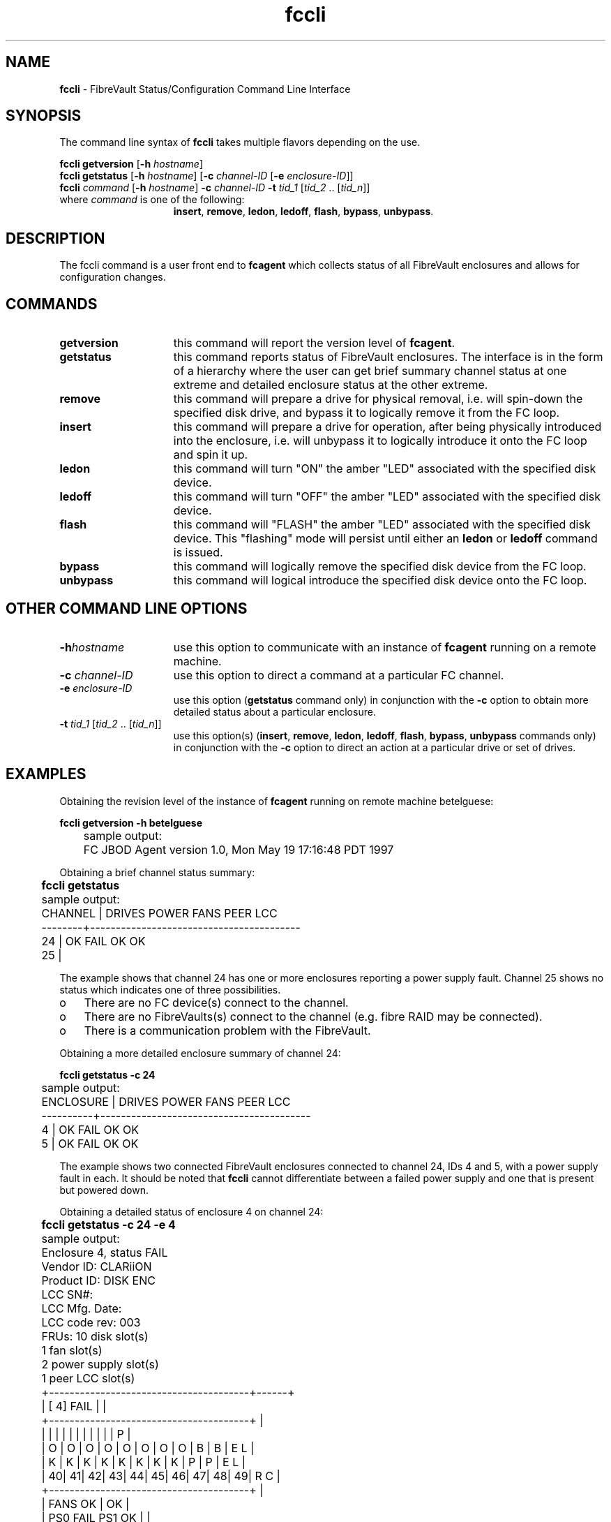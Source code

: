.TH "fccli" "1m" ""
.SH NAME
.B fccli
\- FibreVault Status/Configuration Command Line Interface

.SH SYNOPSIS
The command line syntax of \f3fccli\fP takes multiple flavors
depending on the use.
.PP
\f3fccli getversion\fP [\f3-h\fP \f2hostname\fP] 
.br
\f3fccli getstatus\fP [\f3-h\fP \f2hostname\fP] [\f3-c\fP \f2channel-ID\fP [\f3-e\fP \f2enclosure-ID\fP]]
.br
\f3fccli\fP \f2command\fP [\f3-h\fP \f2hostname\fP] \f3-c\fP \f2channel-ID\fP \f3-t\fP \f2tid_1\fP [\f2tid_2\fP .. [\f2tid_n\fP]]
.br 
.TP 15
where \f2command\fP is one of the following: 
\f3insert\fP, \f3remove\fP, \f3ledon\fP, \f3ledoff\fP, \f3flash\fP, \f3bypass\fP, \f3unbypass\fP.

.SH DESCRIPTION
The fccli command is a user front end to \f3fcagent\fP which collects
status of all FibreVault enclosures and allows for configuration
changes.

.SH COMMANDS
.TP 15
\f3getversion\fP
this command will report the version level of \f3fcagent\fP.
.TP 15
\f3getstatus\fP
this command reports status of FibreVault enclosures. The interface is
in the form of a hierarchy where the user can get brief summary
channel status at one extreme and detailed enclosure status at the
other extreme. 
.TP 15
\f3remove\fP
this command will prepare a drive for physical removal, i.e. will
spin-down the specified disk drive, and bypass it to logically remove
it from the FC loop.
.TP 15
\f3insert\fP
this command will prepare a drive for operation, after being
physically introduced into the enclosure, i.e. will unbypass it to
logically introduce it onto the FC loop and spin it up.
.TP 15
\f3ledon\fP
this command will turn "ON" the amber "LED" associated with the specified
disk device.
.TP 15
\f3ledoff\fP
this command will turn "OFF" the amber "LED" associated with the specified
disk device.
.TP 15
\f3flash\fP
this command will "FLASH" the amber "LED" associated with the
specified disk device. This "flashing" mode will persist until either
an \f3ledon\fP or \f3ledoff\fP command is issued.
.TP 15
\f3bypass\fP
this command will logically remove the specified disk device from the FC loop.
.TP 15
\f3unbypass\fP
this command will logical introduce the specified disk device onto the FC loop.

.SH OTHER COMMAND LINE OPTIONS
.TP 15
\f3-h\f \f2hostname\fP
use this option to communicate with an instance of
\f3fcagent\fP running on a remote machine.
.TP 15
\f3-c\fP \f2channel-ID\fP
use this option to direct a command at a particular FC channel.
.TP 15
\f3-e\fP \f2enclosure-ID\fP
use this option (\f3getstatus\fP command only) in
conjunction with the \f3-c\fP option to obtain more detailed status
about a particular enclosure.
.TP 15
\f3-t\fP \f2tid_1\fP [\f2tid_2\fP .. [\f2tid_n\fP]]
use this option(s) (\f3insert\fP, \f3remove\fP, \f3ledon\fP,
\f3ledoff\fP, \f3flash\fP, \f3bypass\fP, \f3unbypass\fP commands only)
in conjunction with the \f3-c\fP option to direct an action at a
particular drive or set of drives.

.SH EXAMPLES
Obtaining the revision level of the instance of \f3fcagent\fP running
on remote machine betelguese:
.PP
.nf
	\f3fccli getversion -h betelguese\fP

	sample output:
    
	FC JBOD Agent version 1.0, Mon May 19 17:16:48 PDT 1997

.fi

.PP
Obtaining a brief channel status summary:
.PP
.nf
	\f3fccli getstatus\fP

	sample output:

	CHANNEL | DRIVES    POWER     FANS      PEER LCC  
	--------+-----------------------------------------
	   24   |   OK       FAIL      OK         OK 
	   25   |  

.fi
The example shows that channel 24 has one or more enclosures reporting
a power supply fault. Channel 25 shows no status which indicates one
of three possibilities.
.PP
.PD 0.25
.TP 3
o\& 
There are no FC device(s) connect to the channel.
.TP 3
o\& 
There are no FibreVaults(s) connect to the channel (e.g. fibre RAID may be connected).
.TP 3
o\& 
There is a communication problem with the FibreVault.
.PD
	
.PP
Obtaining a more detailed enclosure summary of channel 24:
.PP
.nf
	\f3fccli getstatus -c 24\fP

	sample output:

	ENCLOSURE | DRIVES    POWER     FANS      PEER LCC  
	----------+-----------------------------------------
	      4   |   OK       FAIL      OK         OK 
	      5   |   OK       FAIL      OK         OK 

.fi
The example shows two connected FibreVault enclosures connected to
channel 24, IDs 4 and 5, with a power supply fault in each. It should
be noted that \f3fccli\fP cannot differentiate between a failed
power supply and one that is present but powered down.

.PP
Obtaining a detailed status of enclosure 4 on channel 24:
.PP
.nf
	\f3fccli getstatus -c 24 -e 4\fP

	sample output:

	 Enclosure 4, status FAIL
	 Vendor ID:     CLARiiON
	 Product ID:    DISK ENC
	 LCC SN#:                   
	 LCC Mfg. Date:     
	 LCC code rev:  003
	 FRUs:          10 disk slot(s)
	                1 fan slot(s)
	                2 power supply slot(s)
	                1 peer LCC slot(s)

	 +---------------------------------------+------+
	 | [ 4] FAIL                             |      |
	 +---------------------------------------+      |
	 |   |   |   |   |   |   |   |   |   |   | P    |
	 | O | O | O | O | O | O | O | O | B | B | E  L |
	 | K | K | K | K | K | K | K | K | P | P | E  L |
	 | 40| 41| 42| 43| 44| 45| 46| 47| 48| 49| R  C |
	 +---------------------------------------+      |
	 |               FANS  OK                |  OK  |
	 |      PS0 FAIL           PS1  OK       |      |
	 +---------------------------------------+------+

.fi
The example shows a power supply fault on power supply FRU
0. Additionally, disk FRUs 48 and 49, although physically present,
have been bypassed.

.PP 
Illuminating the amber LEDs associated with disk FRUs 45-49 on channel 24:
.PP
.nf
	\f3fccli ledon -c 24 -t 45 46 47 48 49\fP

.fi

.SH FILES
.PP
.TP 20
/usr/sbin/fccli
.br

.SH SEE ALSO
fcagent(1M)
